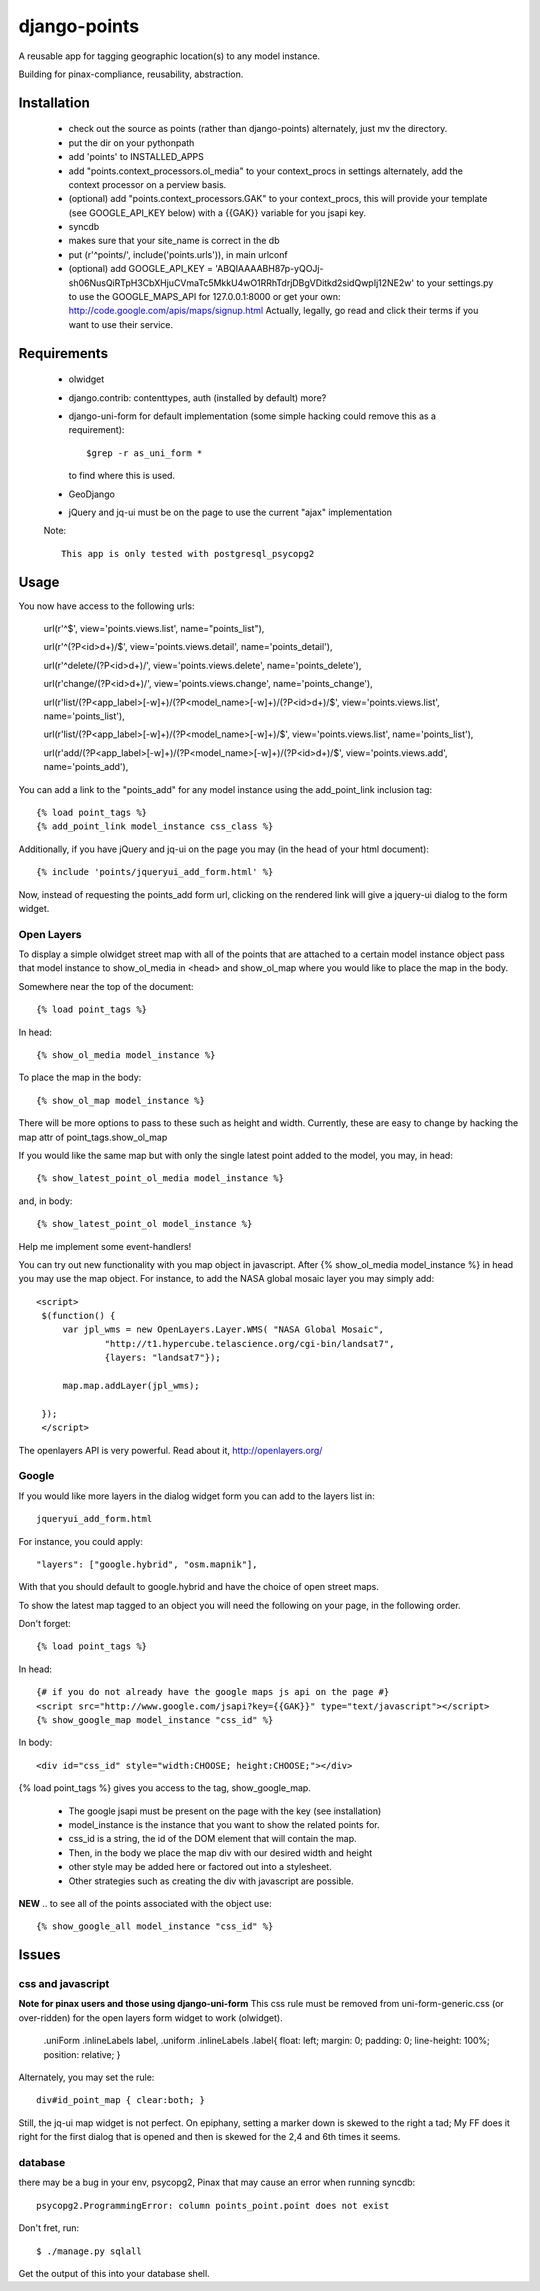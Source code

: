 =============
django-points
=============

A reusable app for tagging geographic location(s) to any model instance.

Building for pinax-compliance, reusability, abstraction.

Installation
------------
    * check out the source as points (rather than django-points)
      alternately, just mv the directory.
    * put the dir on your pythonpath
    * add 'points' to INSTALLED_APPS
    * add "points.context_processors.ol_media" to your context_procs in settings
      alternately, add the context processor on a perview basis.
    * (optional) add "points.context_processors.GAK" to your context_procs, this will provide your
      template (see GOOGLE_API_KEY below) with a {{GAK}} variable for you jsapi key.

    * syncdb
    * makes sure that your site_name is correct in the db
    * put (r'^points/', include('points.urls')), in main urlconf
    * (optional) add
      GOOGLE_API_KEY = 
      'ABQIAAAABH87p-yQOJj-sh06NusQiRTpH3CbXHjuCVmaTc5MkkU4wO1RRhTdrjDBgVDitkd2sidQwpIj12NE2w'
      to your settings.py to use the GOOGLE_MAPS_API for 127.0.0.1:8000 or get your own:
      http://code.google.com/apis/maps/signup.html
      Actually, legally, go read and click their terms if you want to use their service.

Requirements
------------
    * olwidget
    * django.contrib: contenttypes, auth (installed by default) more?
    * django-uni-form for default implementation (some simple hacking
      could remove this as a requirement)::

            $grep -r as_uni_form *

      to find where this is used.
    * GeoDjango
    * jQuery and jq-ui must be on the page to use the current
      "ajax" implementation

    Note::

        This app is only tested with postgresql_psycopg2


Usage
-----
    
You now have access to the following urls:

    url(r'^$', view='points.views.list', name="points_list"),
        
    url(r'^(?P<id>\d+)/$', view='points.views.detail', name='points_detail'),

    url(r'^delete/(?P<id>\d+)/', view='points.views.delete', name='points_delete'),

    url(r'change/(?P<id>\d+)/', view='points.views.change', name='points_change'),

    url(r'list/(?P<app_label>[-\w]+)/(?P<model_name>[-\w]+)/(?P<id>\d+)/$', view='points.views.list', name='points_list'),

    url(r'list/(?P<app_label>[-\w]+)/(?P<model_name>[-\w]+)/$', view='points.views.list', name='points_list'),

    url(r'add/(?P<app_label>[-\w]+)/(?P<model_name>[-\w]+)/(?P<id>\d+)/$', view='points.views.add', name='points_add'),

You can add a link to the "points_add" for any model instance using the add_point_link inclusion tag::

    {% load point_tags %}
    {% add_point_link model_instance css_class %}

Additionally, if you have jQuery and jq-ui on the page you may (in the head of your html document)::

    {% include 'points/jqueryui_add_form.html' %}

Now, instead of requesting the points_add form url,
clicking on the rendered link will give a jquery-ui dialog to the form widget.

Open Layers
+++++++++++

To display a simple olwidget street map
with all of the points that are attached to a certain model instance object
pass that model instance to show_ol_media in <head> and 
show_ol_map where you would like to place the map in the body.

Somewhere near the top of the document::

    {% load point_tags %}

In head::

    {% show_ol_media model_instance %}

To place the map in the body::

    {% show_ol_map model_instance %}

There will be more options to pass to these such as height and width.  
Currently, these are easy to change by hacking the map attr of point_tags.show_ol_map

If you would like the same map but with only the single latest point added to the model,
you may, in head::
    
    {% show_latest_point_ol_media model_instance %}

and, in body::

    {% show_latest_point_ol model_instance %}    

Help me implement some event-handlers!

You can try out new functionality with you map object in javascript.  
After {% show_ol_media model_instance %} in head 
you may use the map object.
For instance, to add the NASA global mosaic layer you may simply add::

   <script>
    $(function() {
        var jpl_wms = new OpenLayers.Layer.WMS( "NASA Global Mosaic",
                "http://t1.hypercube.telascience.org/cgi-bin/landsat7",
                {layers: "landsat7"});
   
        map.map.addLayer(jpl_wms); 

    });
    </script>
 
The openlayers API is very powerful.  Read about it, http://openlayers.org/


Google
++++++

If you would like more layers in the dialog widget form you can add to the layers list in::

    jqueryui_add_form.html

For instance, you could apply::

    "layers": ["google.hybrid", "osm.mapnik"],

With that you should default to google.hybrid and have the choice of open street maps.

To show the latest map tagged to an object you will need the following on your page, 
in the following order.

Don't forget::

    {% load point_tags %}

In head::

    {# if you do not already have the google maps js api on the page #}
    <script src="http://www.google.com/jsapi?key={{GAK}}" type="text/javascript"></script>
    {% show_google_map model_instance "css_id" %}

In body::

    <div id="css_id" style="width:CHOOSE; height:CHOOSE;"></div>

{% load point_tags %} gives you access to the tag, show_google_map.

  * The google jsapi must be present on the page with the key (see installation)
  * model_instance is the instance that you want to show the related points for.
  * css_id is a string, the id of the DOM element that will contain the map.
  * Then, in the body we place the map div with our desired width and height
  * other style may be added here or factored out into a stylesheet.
  * Other strategies such as creating the div with javascript are possible.

**NEW** .. to see all of the points associated with the object use::

    {% show_google_all model_instance "css_id" %}

Issues
------

css and javascript
++++++++++++++++++

**Note for pinax users and those using django-uni-form**
This css rule must be removed from uni-form-generic.css (or over-ridden)
for the open layers form widget to work (olwidget).

    .uniForm .inlineLabels label,
    .uniform .inlineLabels .label{ float: left; margin: 0; padding: 0; line-height: 100%; position: relative; }

Alternately, you may set the rule::
            
    div#id_point_map { clear:both; }

Still, the jq-ui map widget is not perfect.  On epiphany, setting a marker down is skewed to the right a tad;
My FF does it right for the first dialog that is opened and then is skewed for the 2,4 and 6th times it seems.

database
++++++++

there may be a bug in your env,
psycopg2, Pinax that may cause an error when running syncdb::

    psycopg2.ProgrammingError: column points_point.point does not exist

Don't fret, run::

    $ ./manage.py sqlall

Get the output of this into your database shell.	
